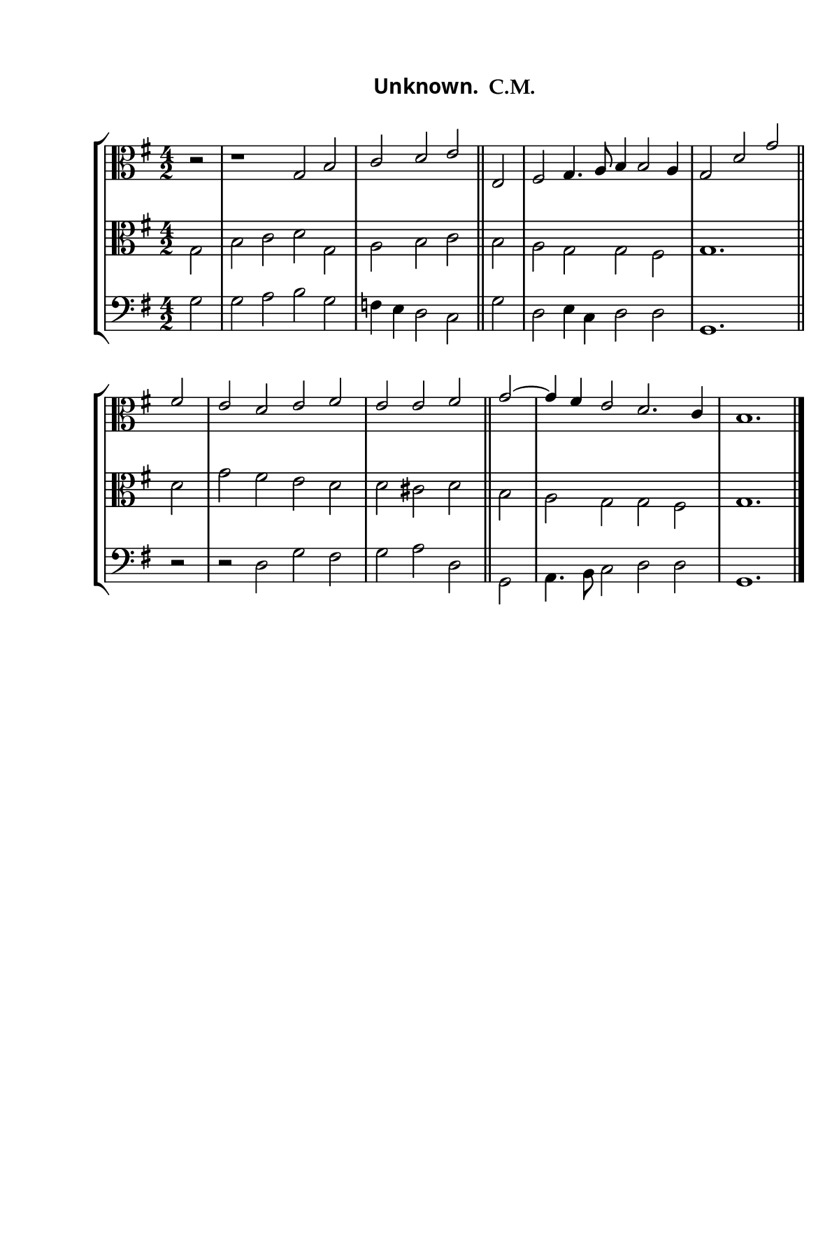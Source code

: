 \version "2.14.2"

staffSize = 26
sizeFactor = #1.5

#(set! paper-alist (cons '("6x9" . (cons (* 6 in) (* 9 in))) paper-alist))
#(set-global-staff-size (/ staffSize sizeFactor))

\paper  {
  #(set-paper-size "6x9")
  #(define fonts
    (make-pango-font-tree
     "Palatino Linotype" 
     "Palatino Linotype"
     "Libre Baskerville"
     (/ (/ staffSize sizeFactor) 20)))
  print-all-headers = ##t
  print-page-number = ##t
  top-margin = 0.5 \in
  left-margin = 0.75 \in
  right-margin = 0.25 \in
  bottom-margin = 0.5 \in
}

\header {
  tagline = ""
}

tuneTitle = "Unknown"
tuneMeter = "C.M."
author = ""
voiceFontSize = 0

cantusMusic = {
  \clef alto
  \key g \major
  \autoBeamOff
  \time 4/2
  \relative c' {
    \override Staff.NoteHead.style = #'baroque
    \set Score.tempoHideNote = ##t \tempo 4 = 120
    \override Staff.TimeSignature #'break-visibility = ##(#f #f #f) 
    \set fontSize = \voiceFontSize
    \partial 2 r2 r1 g2 b c d e e, fis g4. a8 b4 b2 a4 g2
    d'2 g fis e d e fis e e fis 
    g2~ g4 fis e2 d2. c4 b1.
    }
}

mediusMusic = {
  \clef "alto"
  \key g \major
  \autoBeamOff
  \time 4/2
  \relative c' {
    \override Staff.NoteHead.style = #'baroque
    \override Staff.TimeSignature #'break-visibility = ##(#f #f #f)
    \set fontSize = \voiceFontSize
    g2 b c d g, a b c \bar "||"
    b2 a g g fis g1. \bar "||"
    d'2 g fis e d d cis d \bar "||"
    b2 a g g fis g1. \bar "|."
  }
}

bassusMusic = {
  \clef bass
  \key g \major
  \autoBeamOff
  \time 4/2
  \relative c' {
    \override Staff.NoteHead.style = #'baroque
    \override Staff.TimeSignature #'break-visibility = ##(#f #f #f) 
    \set fontSize = \voiceFontSize
    g2 g a b g f4 e d2 c 
    g'2 d2 e4 c d2 d g,1. r2
    r2 d'2 g fis g a d,
    g,2 a4. b8 c2 d d g,1.
  }
}

\score
{
  \header {
    poet = \markup { \typewriter { \author } }
    instrument = \markup { \typewriter { #(string-append tuneTitle ". ") }
			   \tuneMeter }
    tagline = ""
  }

  <<
    \new StaffGroup {
      <<
	\new Staff = "cantus" {
	  <<
	    \new Voice = "one" { \stemUp \slurUp \tieUp \cantusMusic }
	  >>
	}
	\new Staff = "medius" {
	  <<
	    \new Voice = "two" { \stemDown \slurDown \tieDown \mediusMusic }
	  >>
	}
	\new Staff = "bassus" {
	  <<
	    \new  Voice = "four" { \stemDown \slurDown \tieDown \bassusMusic }
	  >>
	}
      >>
    }
    
  >>

  \layout {
    \context {
      \override VerticalAxisGroup #'minimum-Y-extent = #'(0 . 0)
    }
    \context {
      \Lyrics
      \override LyricText #'font-size = #-1
    }
    \context {
      \Score
      \remove "Bar_number_engraver"
    }
    indent = 0 \cm
  }
  \midi { }
}
